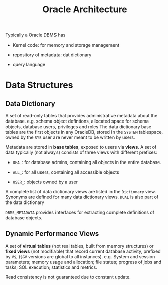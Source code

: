 #+title: Oracle Architecture

Typically a Oracle DBMS has

- Kernel code: for memory and storage management

- repository of metadata: dat dictionary

- query language

* Data Structures

** Data Dictionary

A set of read-only tables that provides administrative metadata about the
database. e.g. schema object defintions, allocated space for schema objects,
database users, privileges and roles The data dictionary base tables are the
first objects in any OracleDB, stored in the =SYSTEM= tablespace, owned by the
=SYS= user are never meant to be written by users.

Metadata are stored in *base tables*, exposed to users via *views*. A set of
data typically (not always) consists of three views with different prefixes:

- =DBA_=: for database admins, containing all objects in the entire database.

- =ALL_=: for all users, containing all accessible objects

- =USER_=: objects owned by a user

A complete list of data dictionary views are listed in the =Dictionary= view.
Synonyms are defined for many data dictionary views.
=DUAL= is also part of the data dictionary

=DBMS_METADATA= provides interfaces for extracting complete definitions of
database objects.

** Dynamic Performance Views

A set of *virtual tables* (not real tables, built from memory structures) or *fixed views* (not modifiable)
that record current database activity, prefixed by =V$=, (=$GV= versions are
global to all instances).
e.g. System and session parameters; memory usage and allocation; file states;
progress of jobs and tasks; SQL execution; statistics and metrics.


Read consistency is not guaranteed due to constant update.
